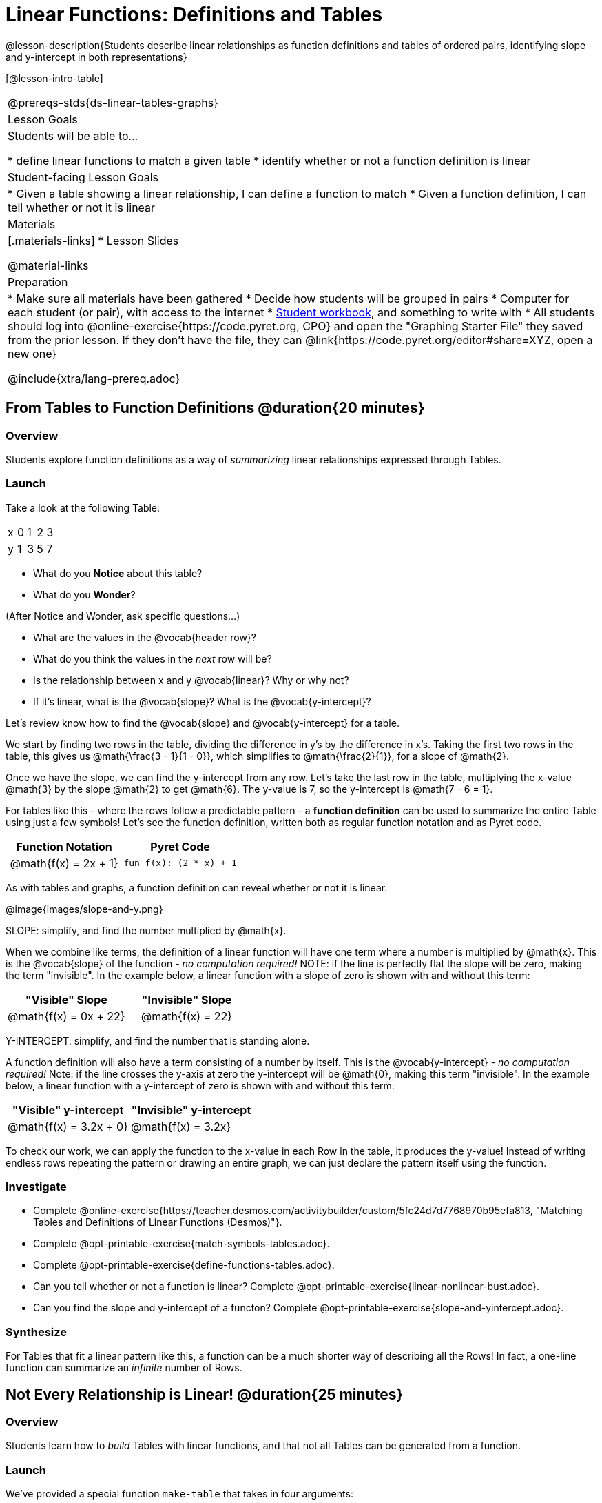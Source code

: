 = Linear Functions: Definitions and Tables

++++
<style>
.small-table {max-width: 75%}
.first-table td, .first-table th {text-align: center;}
</style>
++++

@lesson-description{Students describe linear relationships as function definitions and tables of ordered pairs, identifying slope and y-intercept in both representations}

[@lesson-intro-table]
|===
@prereqs-stds{ds-linear-tables-graphs}
| Lesson Goals
| Students will be able to...

* define linear functions to match a given table
* identify whether or not a function definition is linear

| Student-facing Lesson Goals
|

* Given a table showing a linear relationship, I can define a function to match
* Given a function definition, I can tell whether or not it is linear

| Materials
|[.materials-links]
* Lesson Slides

@material-links

| Preparation
|
* Make sure all materials have been gathered
* Decide how students will be grouped in pairs
* Computer for each student (or pair), with access to the internet
* link:{pathwayrootdir}/workbook/workbook.pdf[Student workbook], and something to write with
* All students should log into @online-exercise{https://code.pyret.org, CPO} and open the "Graphing Starter File" they saved from the prior lesson. If they don't have the file, they can @link{https://code.pyret.org/editor#share=XYZ, open a new one}

@include{xtra/lang-prereq.adoc}
|===

== From Tables to Function Definitions @duration{20 minutes}

=== Overview
Students explore function definitions as a way of _summarizing_ linear relationships expressed through Tables.

=== Launch
Take a look at the following Table:

[.sideways-pyret-table]
|===
| x | 0 | 1 | 2 | 3 
| y | 1 | 3 | 5 | 7
|===

* What do you *Notice* about this table?
* What do you *Wonder*?

(After Notice and Wonder, ask specific questions...)

* What are the values in the @vocab{header row}?
* What do you think the values in the _next_ row will be?
* Is the relationship between x and y @vocab{linear}? Why or why not?
* If it's linear, what is the @vocab{slope}? What is the @vocab{y-intercept}?

Let's review know how to find the @vocab{slope} and @vocab{y-intercept} for a table.

We start by finding two rows in the table, dividing the difference in y's by the difference in x's. Taking the first two rows in the table, this gives us @math{\frac{3 - 1}{1 - 0}}, which simplifies to @math{\frac{2}{1}}, for a slope of @math{2}.

Once we have the slope, we can find the y-intercept from any row. Let's take the last row in the table, multiplying the x-value @math{3} by the slope @math{2} to get @math{6}. The y-value is 7, so the y-intercept is @math{7 - 6 = 1}.

For tables like this - where the rows follow a predictable pattern - a *function definition* can be used to summarize the entire Table using just a few symbols! Let's see the function definition, written both as regular function notation and as Pyret code.

[.first-table,cols="1,1",options="header"]
|===
| Function Notation 		| Pyret Code
|@math{f(x) = 2x + 1} 		| `fun f(x): (2 * x) + 1`
|===

As with tables and graphs, a function definition can reveal whether or not it is linear.

@image{images/slope-and-y.png}

[.lesson-point]
SLOPE: simplify, and find the number multiplied by @math{x}.

When we combine like terms, the definition of a linear function will have one term where a number is multiplied by @math{x}. This is the @vocab{slope} of the function - __no computation required!__ NOTE: if the line is perfectly flat the slope will be zero, making the term "invisible". In the example below, a linear function with a slope of zero is shown with and without this term:

[.first-table,cols="1,1",options="header"]
|===
| "Visible" Slope	 		| "Invisible" Slope
|@math{f(x) = 0x + 22}		| @math{f(x) = 22}
|===

[.lesson-point]
Y-INTERCEPT: simplify, and find the number that is standing alone.

A function definition will also have a term consisting of a number by itself. This is the @vocab{y-intercept} - __no computation required!__ Note: if the line crosses the y-axis at zero the y-intercept will be @math{0}, making this term "invisible". In the example below, a linear function with a y-intercept of zero is shown with and without this term:

[first-table,cols="1,1",options="header"]
|===
| "Visible"	y-intercept 	| "Invisible" y-intercept
|@math{f(x) = 3.2x + 0}		| @math{f(x) = 3.2x}
|===

To check our work, we can apply the function to the x-value in each Row in the table, it produces the y-value! Instead of writing endless rows repeating the pattern or drawing an entire graph, we can just declare the pattern itself using the function.

=== Investigate

[.lesson-instruction]
- Complete @online-exercise{https://teacher.desmos.com/activitybuilder/custom/5fc24d7d7768970b95efa813, "Matching Tables and Definitions of Linear Functions (Desmos)"}.
- Complete @opt-printable-exercise{match-symbols-tables.adoc}.
- Complete @opt-printable-exercise{define-functions-tables.adoc}.

[.lesson-instruction]
- Can you tell whether or not a function is linear? Complete @opt-printable-exercise{linear-nonlinear-bust.adoc}.
- Can you find the slope and y-intercept of a functon? Complete @opt-printable-exercise{slope-and-yintercept.adoc}.

=== Synthesize
For Tables that fit a linear pattern like this, a function can be a much shorter way of describing all the Rows! In fact, a one-line function can summarize an _infinite_ number of Rows.

== Not Every Relationship is Linear! @duration{25 minutes}

=== Overview
Students learn how to _build_ Tables with linear functions, and that not all Tables can be generated from a function.

=== Launch
We've provided a special function `make-table` that takes in four arguments:

1) a starting point
2) an ending point
3) the size of the steps between the start and end point
4) a function

It produces a __new table__ with those steps as x-coordinates and the output of the function as the y-coordinates. For example:

```
fun f(x): 2 * x end
# make a table with xs going from 0-10 in steps of 2
make-table(0, 10, 2, f)
```

will produce:
[.pyret-table,cols="^.^1,^.^1",options="header"]
|===
|  x |  y
|  0 |  0
|  2 |  4
|  4 |  8
|  6 | 12
|  8 | 16
| 10 | 20
|===

[.lesson-instruction]
* What is the @vocab{slope} of this function? The @vocab{y-intercept}?
* How could we change this code to make steps of 1, instead of 2?
* How could we change this code to make a table for the integer values between 20 and 200, skipping by 10? 
* How could we change this code to make a table for a different function altogether? 
* Open the Table and Graphs Starter File, and try defining different functions and using them to build Tables.

=== Investigate
[.lesson-instruction]
* @opt-printable-exercise{building-tables-from-symbols.adoc, Match the code to the Table} it will generate.
* Can every Table be built from a function?

Any Table __constructed from a function__ will have points that precisely follow the pattern. But the opposite is not true: plenty of Tables don't follow the pattern of any function! In fact, most Tables in Data Science __don't__ follow an exact pattern! Can you tell which is which?

[.lesson-instruction]
Open @opt-printable-exercise{not-all-tables.adoc}. Which of these tables shows a linear relationship? Which ones don't?

=== Synthesize
Some things in life run like clockwork: 

* A car traveling at 50mph will take two hours to travel 50 miles
* If someone can make a bouquet of flowers every 15 minutes, you know it will take them 45 minutes to make three of them.

For these things, functions perfectly model what happens in reality. But...reality usually isn't quite so neat and tidy!

[.lesson-point]
Real life is messy. That's where Data Science comes in.

Outside of a math book, cars don't _actually_ move at exactly 50mph. Maybe the driver hits the gas at one point, or slows down to avoid a pothole. A worker at a flower shop may take a minute to use the bathroom! Algebraic functions can give us a good _approximation_ for how the world works, but they aren't an exact fit.

We don't use Data Science to find a perfect model for real life. We use it to find the __closest model__ we can to fit the messy data.


== Additional Exercises:

